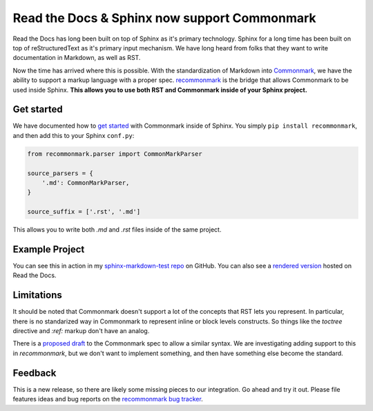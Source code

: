 .. post:: Oct 16, 2015
   :tags: commonmark, markdown, feature

Read the Docs & Sphinx now support Commonmark
=============================================

Read the Docs has long been built on top of Sphinx as it's primary technology.
Sphinx for a long time has been built on top of reStructuredText as it's primary input mechanism.
We have long heard from folks that they want to write documentation in Markdown,
as well as RST.

Now the time has arrived where this is possible.
With the standardization of Markdown into `Commonmark`_,
we have the ability to support a markup language with a proper spec.
`recommonmark`_ is the bridge that allows Commonmark to be used inside Sphinx.
**This allows you to use both RST and Commonmark inside of your Sphinx project.**

.. _Commonmark: http://commonmark.org/
.. _recommonmark: https://github.com/rtfd/recommonmark

Get started
-----------

We have documented how to `get started`_ with Commonmark inside of Sphinx.
You simply ``pip install recommonmark``,
and then add this to your Sphinx ``conf.py``:

.. code-block:: python

	from recommonmark.parser import CommonMarkParser

	source_parsers = {
	    '.md': CommonMarkParser,
	}

	source_suffix = ['.rst', '.md']

This allows you to write both `.md` and `.rst` files inside of the same project.

Example Project
---------------

You can see this in action in my `sphinx-markdown-test repo`_ on GitHub.
You can also see a `rendered version`_ hosted on Read the Docs.

.. _sphinx-markdown-test repo: https://github.com/ericholscher/sphinx-markdown-test
.. _rendered version: https://sphinx-markdown-test.readthedocs.org/en/latest/


Limitations
-----------

It should be noted that Commonmark doesn't support a lot of the concepts that RST lets you represent.
In particular,
there is no standarized way in Commonmark to represent inline or block levels constructs.
So things like the `toctree` directive and `:ref:` markup don't have an analog.

There is a `proposed draft`_ to the Commonmark spec to allow a similar syntax.
We are investigating adding support to this in `recommonmark`,
but we don't want to implement something,
and then have something else become the standard. 

Feedback
--------

This is a new release,
so there are likely some missing pieces to our integration.
Go ahead and try it out.
Please file features ideas and bug reports on the `recommonmark bug tracker`_.

.. _proposed draft: http://talk.commonmark.org/t/generic-directives-plugins-syntax/444
.. _get started: http://docs.readthedocs.org/en/latest/getting_started.html#in-markdown
.. _recommonmark bug tracker: https://github.com/rtfd/recommonmark/issues

